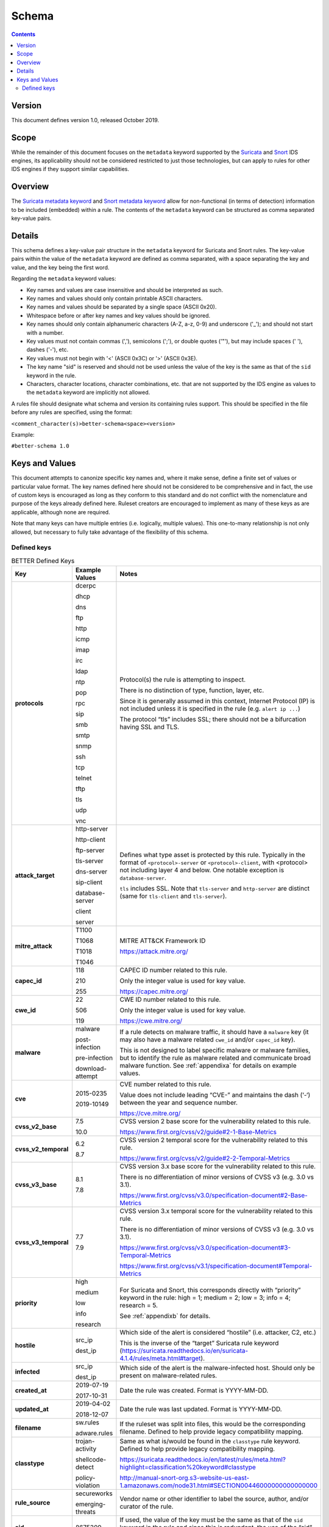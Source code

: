 Schema
======

.. contents::
   :depth: 5

Version
-------

This document defines version 1.0, released October 2019.

Scope
-----

While the remainder of this document focuses on the ``metadata`` keyword
supported by the `Suricata <https://suricata-ids.org/>`__ and
`Snort <https://www.snort.org/>`__ IDS engines, its applicability
should not be considered restricted to just those technologies, but can
apply to rules for other IDS engines if they support similar
capabilities.

Overview
--------

The `Suricata metadata
keyword <https://suricata.readthedocs.io/en/latest/rules/meta.html?highlight=metadata#metadata>`__
and `Snort metadata
keyword <http://manual-snort-org.s3-website-us-east-1.amazonaws.com/node31.html#SECTION00448000000000000000>`__
allow for non-functional (in terms of detection) information to be
included (embedded) within a rule. The contents of the
``metadata`` keyword can be structured as comma separated key-value pairs.

Details
-------

This schema defines a key-value pair structure in the ``metadata`` keyword
for Suricata and Snort rules. The key-value pairs within the value of the
``metadata`` keyword are defined as comma separated, with a space separating
the key and value, and the key being the first word.

Regarding the ``metadata`` keyword values:

-  Key names and values are case insensitive and should be interpreted
   as such.
-  Key names and values should only contain printable ASCII characters.
-  Key names and values should be separated by a single space (ASCII
   0x20).
-  Whitespace before or after key names and key values should be ignored.
-  Key names should only contain alphanumeric characters (A-Z, a-z, 0-9)
   and underscore ('\_'); and should not start with a number.
-  Key values must not contain commas (','), semicolons (';'), or
   double quotes ('"'), but may include spaces (' '), dashes ('-'), etc.
-  Key values must not begin with '<' (ASCII 0x3C) or '>' (ASCII 0x3E).
-  The key name "sid" is reserved and should not be used unless the
   value of the key is the same as that of the ``sid`` keyword in the
   rule.
-  Characters, character locations, character combinations, etc. that
   are not supported by the IDS engine as values to the ``metadata`` keyword
   are implicitly not allowed.

A rules file should designate what schema and version its containing
rules support. This should be specified in the file before any rules are
specified, using the format:

``<comment_character(s)>better-schema<space><version>``

Example:

``#better-schema 1.0``

Keys and Values
---------------

This document attempts to canonize specific key names and, where it make
sense, define a finite set of values or particular value format. The key
names defined here should not be considered to be comprehensive and in
fact, the use of custom keys is encouraged as long as they conform to
this standard and do not conflict with the nomenclature and purpose of
the keys already defined here. Ruleset creators are encouraged to
implement as many of these keys as are applicable, although none are
required.

Note that many keys can have multiple entries (i.e. logically, multiple
values). This one-to-many relationship is not only allowed, but
necessary to fully take advantage of the flexibility of this schema.

Defined keys
~~~~~~~~~~~~

.. list-table:: BETTER Defined Keys
   :widths: 25 25 50
   :header-rows: 1

   * - Key
     - Example Values
     - Notes
   * - **protocols**
     - dcerpc

       dhcp

       dns

       ftp

       http

       icmp

       imap

       irc

       ldap

       ntp

       pop

       rpc

       sip

       smb

       smtp

       snmp

       ssh

       tcp

       telnet

       tftp

       tls

       udp

       vnc
     - Protocol(s) the rule is attempting to inspect.

       There is no distinction of type, function, layer, etc.

       Since it is generally assumed in this context, Internet Protocol (IP) is not included unless it is specified in the rule (e.g. ``alert ip ...``)

       The protocol “tls” includes SSL; there should not be a bifurcation having SSL and TLS.
   * - **attack_target**
     - http-server

       http-client

       ftp-server

       tls-server

       dns-server

       sip-client

       database-server

       client

       server
     - Defines what type asset is protected by this rule.
       Typically in the format of ``<protocol>-server`` or ``<protocol>-client``,
       with <protocol> not including layer 4 and below. One notable exception
       is ``database-server``.

       ``tls`` includes SSL. Note that ``tls-server`` and ``http-server``
       are distinct (same for ``tls-client`` and ``tls-server``).
   * - **mitre_attack**
     - T1100

       T1068

       T1018

       T1046
     - MITRE ATT&CK Framework ID

       `<https://attack.mitre.org/>`__
   * - **capec_id**
     - 118

       210

       255
     - CAPEC ID number related to this rule.

       Only the integer value is used for key value.

       `<https://capec.mitre.org/>`__
   * - **cwe_id**
     - 22

       506

       119
     - CWE ID number related to this rule.

       Only the integer value is used for key value.

       `<https://cwe.mitre.org/>`__
   * - **malware**
     - malware

       post-infection

       pre-infection

       download-attempt
     - If a rule detects on malware traffic, it should have a ``malware``
       key (it may also have a malware related ``cwe_id`` and/or ``capec_id`` key).

       This is not designed to label specific malware or malware families, but
       to identify the rule as malware related and communicate broad malware
       function. See :ref:`appendixa` for details on example values.
   * - **cve**
     - 2015-0235

       2019-10149
     - CVE number related to this rule.

       Value does not include leading “CVE-” and maintains the dash (‘-‘) between the year and sequence number.

       `<https://cve.mitre.org/>`__
   * - **cvss_v2_base**
     - 7.5

       10.0
     - CVSS version 2 base score for the vulnerability related to this rule.

       `<https://www.first.org/cvss/v2/guide#2-1-Base-Metrics>`__
   * - **cvss_v2_temporal**
     - 6.2

       8.7
     - CVSS version 2 temporal score for the vulnerability related to this rule.

       `<https://www.first.org/cvss/v2/guide#2-2-Temporal-Metrics>`__
   * - **cvss_v3_base**
     - 8.1

       7.8
     - CVSS version 3.x base score for the vulnerability related to this rule.

       There is no differentiation of minor versions of CVSS v3 (e.g. 3.0 vs 3.1).

       `<https://www.first.org/cvss/v3.0/specification-document#2-Base-Metrics>`__
   * - **cvss_v3_temporal**
     - 7.7

       7.9
     - CVSS version 3.x temporal score for the vulnerability related to this rule.

       There is no differentiation of minor versions of CVSS v3 (e.g. 3.0 vs 3.1).

       `<https://www.first.org/cvss/v3.0/specification-document#3-Temporal-Metrics>`__

       `<https://www.first.org/cvss/v3.1/specification-document#Temporal-Metrics>`__
   * - **priority**
     - high

       medium

       low

       info

       research
     - For Suricata and Snort, this corresponds directly with “priority” keyword in the rule: high = 1; medium = 2; low = 3; info = 4; research = 5.

       See :ref:`appendixb` for details.
   * - **hostile**
     - src_ip

       dest_ip
     - Which side of the alert is considered “hostile” (i.e. attacker, C2, etc.)

       This is the inverse of the “target” Suricata rule
       keyword (`<https://suricata.readthedocs.io/en/suricata-4.1.4/rules/meta.html#target>`__).
   * - **infected**
     - src_ip

       dest_ip
     - Which side of the alert is the malware-infected host. Should only be present on malware-related rules.
   * - **created_at**
     - 2019-07-19

       2017-10-31
     - Date the rule was created. Format is YYYY-MM-DD.
   * - **updated_at**
     - 2019-04-02

       2018-12-07
     - Date the rule was last updated. Format is YYYY-MM-DD.
   * - **filename**
     - sw.rules

       adware.rules
     - If the ruleset was split into files, this would be the corresponding filename.
       Defined to help provide legacy compatibility mapping.
   * - **classtype**
     - trojan-activity

       shellcode-detect

       policy-violation
     - Same as what is/would be found in the ``classtype`` rule keyword. Defined to help provide legacy compatibility mapping.

       `<https://suricata.readthedocs.io/en/latest/rules/meta.html?highlight=classification%20keyword#classtype>`__

       `<http://manual-snort-org.s3-website-us-east-1.amazonaws.com/node31.html#SECTION00446000000000000000>`__
   * - **rule_source**
     - secureworks

       emerging-threats
     - Vendor name or other identifier to label the source, author, and/or curator of the rule.
   * - **sid**
     - 8675309
     - If used, the value of the key must be the same as that of the ``sid`` keyword in the
       rule and since this is redundant, the use of the “sid” key is not recommended.

.. note::
    The values shown for the ``priority``, ``hostile``, and ``infected`` keys are the complete list for those keys.

